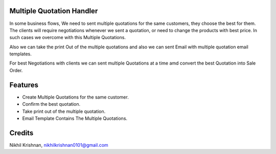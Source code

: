 Multiple Quotation Handler
==========================
In some business flows, We need to sent multiple quotations for the same customers, they choose the best for them.
The clients will require negotiations whenever we sent a quotation, or need to change the products with best price.
In such cases we overcome with this Multiple Quotations.

Also we can take the print Out of the multiple quotations and also we can sent Email with multiple quotation email templates.

For best Negotiations with clients we can sent multiple Quotations at a time amd convert the best Quotation into
Sale Order.

Features
========

* Create Multiple Quotations for the same customer.
* Confirm the best quotation.
* Take print out of the multiple quotation.
* Email Template Contains The Multiple Quotations.

Credits
=======
Nikhil Krishnan, nikhilkrishnan0101@gmail.com
